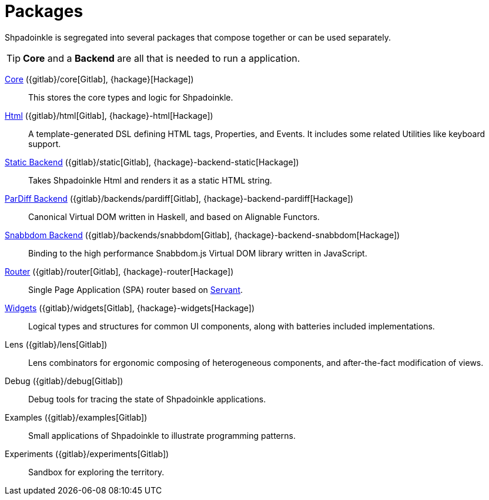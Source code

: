 = Packages

Shpadoinkle is segregated into several packages that compose together or can be used separately.

[TIP]
**Core** and a **Backend** are all that is needed to run a application.

xref:packages/core.adoc[Core] ({gitlab}/core[Gitlab], {hackage}[Hackage])::
This stores the core types and logic for Shpadoinkle.

xref:packages/html.adoc[Html] ({gitlab}/html[Gitlab], {hackage}-html[Hackage])::
A template-generated DSL defining HTML tags, Properties, and Events. It includes some related Utilities like keyboard support.

xref:packages/backends.adoc[Static Backend] ({gitlab}/static[Gitlab], {hackage}-backend-static[Hackage])::
Takes Shpadoinkle Html and renders it as a static HTML string.

xref:packages/backends.adoc[ParDiff Backend] ({gitlab}/backends/pardiff[Gitlab], {hackage}-backend-pardiff[Hackage])::
Canonical Virtual DOM written in Haskell, and based on Alignable Functors.

xref:packages/backends.adoc[Snabbdom Backend] ({gitlab}/backends/snabbdom[Gitlab], {hackage}-backend-snabbdom[Hackage])::
Binding to the high performance Snabbdom.js Virtual DOM library written in JavaScript.

xref:packages/router.adoc[Router] ({gitlab}/router[Gitlab], {hackage}-router[Hackage])::
 Single Page Application (SPA) router based on https://docs.servant.dev/en/stable/[Servant].

xref:packages/widgets.adoc[Widgets] ({gitlab}/widgets[Gitlab], {hackage}-widgets[Hackage])::
Logical types and structures for common UI components, along with batteries included implementations.

Lens ({gitlab}/lens[Gitlab])::
Lens combinators for ergonomic composing of heterogeneous components, and after-the-fact modification of views.

Debug ({gitlab}/debug[Gitlab])::
Debug tools for tracing the state of Shpadoinkle applications.

Examples ({gitlab}/examples[Gitlab])::
Small applications of Shpadoinkle to illustrate programming patterns.

Experiments ({gitlab}/experiments[Gitlab])::
Sandbox for exploring the territory.
